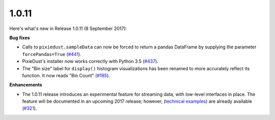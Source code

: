 1.0.11
======

Here's what's new in Release 1.0.11 (8 September 2017):       

**Bug fixes**

-  Calls to ``pixiedust.sampleData`` can now be forced to return a pandas DataFrame by supplying the parameter ``forcePandas=True`` (`#441 <https://github.com/ibm-watson-data-lab/pixiedust/issues/441>`_).

- PixieDust's installer now works correctly with Python 3.5 (`#437 <https://github.com/ibm-watson-data-lab/pixiedust/issues/437>`_).

- The "Bin size" label for ``display()`` histogram visualizations has been renamed to more accurately reflect its function. It now reads "Bin Count" (`#185 <https://github.com/ibm-watson-data-lab/pixiedust/issues/185>`_).

**Enhancements**

- The 1.0.11 release introduces an experimental feature for streaming data, with low-level interfaces in place. The feature will be documented in an upcoming 2017 release; however, (`technical examples <https://github.com/ibm-watson-data-lab/pixiedust/tree/master/notebook/pixieapp-streaming>`_) are already available (`#321 <https://github.com/ibm-watson-data-lab/pixiedust/issues/321>`_).